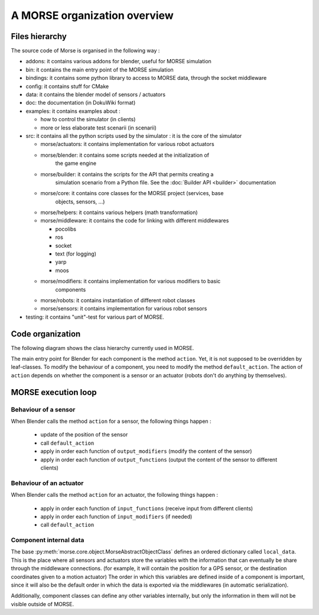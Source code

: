 A MORSE organization overview 
=============================

Files hierarchy
---------------

The source code of Morse is organised in the following way :

- addons: it contains various addons for blender, useful for MORSE simulation
- bin: it contains the main entry point of the MORSE simulation
- bindings: it contains some python library to access to MORSE data, through
  the socket middleware
- config: it contains stuff for CMake 
- data: it contains the blender model of sensors / actuators
- doc: the documentation (in DokuWiki format)
- examples: it contains examples about :

  - how to control the simulator (in clients)
  - more or less elaborate test scenarii (in scenarii)
- src: it contains all the python scripts used by the simulator : it is the
  core of the simulator

  - morse/actuators: it contains implementation for various robot actuators
  - morse/blender: it contains some scripts needed at the initialization of
	the game engine
  - morse/builder: it contains the scripts for the API that permits creating a
	simulation scenario from a Python file. See the :doc:`Builder API
	<builder>` documentation
  - morse/core: it contains core classes for the MORSE project (services, base
	objects, sensors, ...) 
  - morse/helpers: it contains various helpers (math transformation)
  - morse/middleware: it contains the code for linking with different middlewares 

    - pocolibs 
    - ros
    - socket
    - text (for logging)
    - yarp
    - moos

  - morse/modifiers: it contains implementation for various modifiers to basic
	components
  - morse/robots: it contains instantiation of different robot classes
  - morse/sensors: it contains implementation for various robot sensors

- testing: it contains "unit"-test for various part of MORSE.
  

Code organization
-----------------

The following diagram shows the class hierarchy currently used in MORSE.

.. image:: ../../media/morse_uml.png
   :align: center 

The main entry point for Blender for each component is the method ``action``.
Yet, it is not supposed to be overridden by leaf-classes. To modify the
behaviour of a component, you need to modify the method ``default_action``. The
action of ``action`` depends on whether the component is a sensor or an actuator
(robots don't do anything by themselves). 

MORSE execution loop
--------------------


.. image:: ../../media/simulation_main_loop_overview.png
   :width: 600
   :align: center

Behaviour of a sensor
_____________________

When Blender calls the method ``action`` for a sensor, the following things
happen :

  - update of the position of the sensor
  - call ``default_action``
  - apply in order each function of ``output_modifiers`` (modify the content of the sensor)
  - apply in order each function of ``output_functions`` (output the content of the sensor to different clients)

Behaviour of an actuator
________________________

When Blender calls the method ``action`` for an actuator, the following things
happen :

  - apply in order each function of ``input_functions`` (receive input from different clients)
  - apply in order each function of ``input_modifiers`` (if needed)
  - call ``default_action``


Component internal data
_______________________

The base :py:meth:`morse.core.object.MorseAbstractObjectClass` defines an ordered dictionary
called ``local_data``. This is the place where all sensors and actuators store
the variables with the information that can eventually be share through the
middleware connections.  (for example, it will contain the position for a GPS
sensor, or the destination coordinates given to a motion actuator) The order
in which this variables are defined inside of a component is important, since
it will also be the default order in which the data is exported via the
middlewares (in automatic serialization).

Additionally, component classes can define any other variables internally, but only the
information in them will not be visible outside of MORSE.
